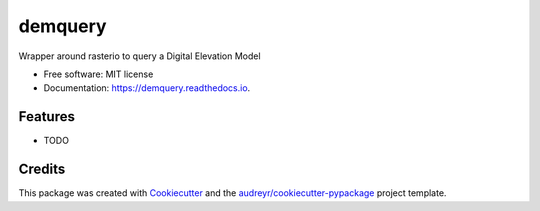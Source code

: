 ========
demquery
========


.. image:: https://img.shields.io/pypi/v/demquery.svg
        :target: https://pypi.python.org/pypi/demquery

.. image:: https://img.shields.io/travis/kylebarron/demquery.svg
        :target: https://travis-ci.org/kylebarron/demquery

.. image:: https://readthedocs.org/projects/demquery/badge/?version=latest
        :target: https://demquery.readthedocs.io/en/latest/?badge=latest
        :alt: Documentation Status


.. image:: https://pyup.io/repos/github/kylebarron/demquery/shield.svg
     :target: https://pyup.io/repos/github/kylebarron/demquery/
     :alt: Updates



Wrapper around rasterio to query a Digital Elevation Model


* Free software: MIT license
* Documentation: https://demquery.readthedocs.io.


Features
--------

* TODO

Credits
-------

This package was created with Cookiecutter_ and the `audreyr/cookiecutter-pypackage`_ project template.

.. _Cookiecutter: https://github.com/audreyr/cookiecutter
.. _`audreyr/cookiecutter-pypackage`: https://github.com/audreyr/cookiecutter-pypackage
